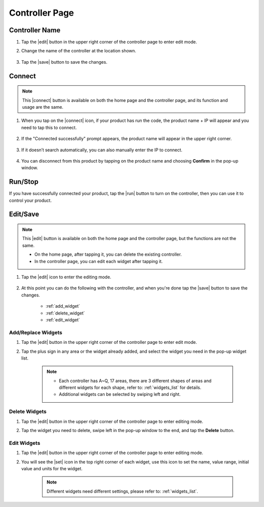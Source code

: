 Controller Page
==================

.. image:: img/controller_page.jpg
    :width: 800

Controller Name
--------------------------

#. Tap the |edit| button in the upper right corner of the controller page to enter edit mode.

#. Change the name of the controller at the location shown.

    .. image:: img/rename.png  

#. Tap the |save| button to save the changes.


Connect
-------------------

.. note::

    This |connect| button is available on both the home page and the controller page, and its function and usage are the same.


#. When you tap on the |connect| icon, if your product has run the code, the product name + IP will appear and you need to tap this to connect.

    .. image:: img/connect_icon.png

#. If the "Connected successfully" prompt appears, the product name will appear in the upper right corner.

    .. image:: img/connect_icon1.png

#. If it doesn’t search automatically, you can also manually enter the IP to connect.

        .. image:: img/sc-c-6.png

#. You can disconnect from this product by tapping on the product name and choosing **Confirm** in the pop-up window.

    .. image:: img/connect_icon3.png



Run/Stop
------------------

If you have successfully connected your product, tap the |run| button to turn on the controller, then you can use it to control your product.

.. image:: img/run_stop.png



Edit/Save
---------------------

.. note::
    This |edit| button is available on both the home page and the controller page, but the functions are not the same.

    * On the home page, after tapping it, you can delete the existing controller.
    * In the controller page, you can edit each widget after tapping it.

#. Tap the |edit| icon to enter the editing mode.

    .. image:: img/preset_pico2.PNG

#. At this point you can do the following with the controller, and when you're done tap the |save| button to save the changes.

    * :ref:`add_widget`
    * :ref:`delete_widget`
    * :ref:`edit_widget`

.. _add_widget:

Add/Replace Widgets
^^^^^^^^^^^^^^^^^^^^^^^^^
#. Tap the |edit| button in the upper right corner of the controller page to enter edit mode.
#. Tap the plus sign in any area or the widget already added, and select the widget you need in the pop-up widget list.

    .. note:: 
        * Each controller has A~Q, 17 areas, there are 3 different shapes of areas and different widgets for each shape, refer to: :ref:`widgets_list` for details.
        * Additional widgets can be selected by swiping left and right.

    .. image:: img/sc-a-5.jpg  


.. _delete_widget:

Delete Widgets
^^^^^^^^^^^^^^^
#. Tap the |edit| button in the upper right corner of the controller page to enter editing mode.
#. Tap the widget you need to delete, swipe left in the pop-up window to the end, and tap the **Delete** button.

    .. image:: img/delete_widget.png 



.. _edit_widget:

Edit Widgets
^^^^^^^^^^^^^^^
#. Tap the |edit| button in the upper right corner of the controller page to enter editing mode.
#. You will see the |set| icon in the top right corner of each widget, use this icon to set the name, value range, initial value and units for the widget.

    .. Note::

        Different widgets need different settings, please refer to: :ref:`widgets_list`.

    .. image:: img/edit_widget.png


